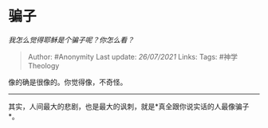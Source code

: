 * 骗子
  :PROPERTIES:
  :CUSTOM_ID: 骗子
  :END:

/我怎么觉得耶稣是个骗子呢？你怎么看？/

#+BEGIN_QUOTE
  Author: #Anonymity Last update: /26/07/2021/ Links: Tags:
  #神学Theology
#+END_QUOTE

像的确是很像的。你觉得像，不奇怪。

--------------

其实，人间最大的悲剧，也是最大的讽刺，就是*真全跟你说实话的人最像骗子*。
